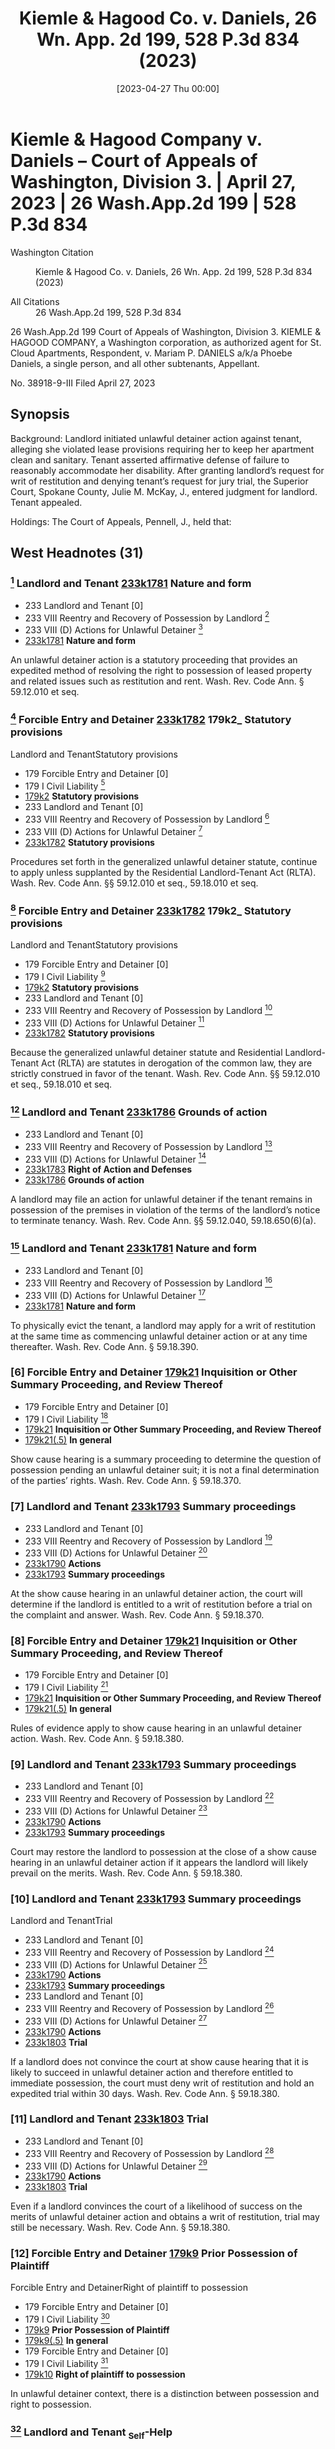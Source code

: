 #+title:      Kiemle & Hagood Co. v. Daniels, 26 Wn. App. 2d 199, 528 P.3d 834 (2023)
#+date:       [2023-04-27 Thu 00:00]
#+filetags:   :case:
#+identifier: 20230427T000000

* Kiemle & Hagood Company v. Daniels -- Court of Appeals of Washington, Division 3. | April 27, 2023 | 26 Wash.App.2d 199 | 528 P.3d 834

- Washington Citation :: Kiemle & Hagood Co. v. Daniels, 26 Wn. App. 2d 199, 528 P.3d 834 (2023)

- All Citations :: 26 Wash.App.2d 199, 528 P.3d 834


                          26 Wash.App.2d 199
             Court of Appeals of Washington, Division 3.
KIEMLE & HAGOOD COMPANY, a Washington corporation, as authorized agent for St. Cloud Apartments, Respondent,
                                  v.
Mariam P. DANIELS a/k/a Phoebe Daniels, a single person, and all other subtenants, Appellant.

                           No. 38918-9-III
                         Filed April 27, 2023

** Synopsis

Background: Landlord initiated unlawful detainer action against tenant, alleging she violated lease provisions requiring her to keep her apartment clean and sanitary. Tenant asserted affirmative defense of failure to reasonably accommodate her disability. After granting landlord’s request for writ of restitution and denying tenant’s request for jury trial, the Superior Court, Spokane County, Julie M. McKay, J., entered judgment for landlord. Tenant appealed.

Holdings: The Court of Appeals, Pennell, J., held that:

[1] landlord’s notice of termination gave tenant sufficient opportunity to defend against landlord’s allegations;

[2] genuine issue of material facts existed to require jury trial determination as to whether landlord established basis for eviction;

[3] tenant provided sufficient facts to require jury trial on issue of landlord’s knowledge or constructive knowledge of her disability;

[4] tenant provided sufficient facts to require jury trial on issue of necessity of accommodation for her disability; and

[5] tenant provided sufficient facts to require jury trial on issue of reasonableness of the requested accommodation.

Reversed and remanded.

Procedural Posture(s): On Appeal; Judgment.

** West Headnotes (31)

*** [1] Landlord and Tenant _233k1781_ Nature and form

- 233 Landlord and Tenant [0]
- 233 VIII Reentry and Recovery of Possession by Landlord [1]
- 233 VIII (D) Actions for Unlawful Detainer [2]
- _233k1781_ *Nature and form*

An unlawful detainer action is a statutory proceeding that provides an expedited method of resolving the right to possession of leased property and related issues such as restitution and rent. Wash. Rev. Code Ann. § 59.12.010 et seq.

*** [2] Forcible Entry and Detainer _233k1782_ 179k2_ Statutory provisions
Landlord and TenantStatutory provisions

- 179 Forcible Entry and Detainer [0]
- 179 I Civil Liability [1]
- _179k2_ *Statutory provisions*
- 233 Landlord and Tenant [0]
- 233 VIII Reentry and Recovery of Possession by Landlord [1]
- 233 VIII (D) Actions for Unlawful Detainer [2]
- _233k1782_ *Statutory provisions*

Procedures set forth in the generalized unlawful detainer statute, continue to apply unless supplanted by the Residential Landlord-Tenant Act (RLTA). Wash. Rev. Code Ann. §§ 59.12.010 et seq., 59.18.010 et seq.

*** [3] Forcible Entry and Detainer _233k1782_ 179k2_ Statutory provisions
Landlord and TenantStatutory provisions

- 179 Forcible Entry and Detainer [0]
- 179 I Civil Liability [1]
- _179k2_ *Statutory provisions*
- 233 Landlord and Tenant [0]
- 233 VIII Reentry and Recovery of Possession by Landlord [1]
- 233 VIII (D) Actions for Unlawful Detainer [2]
- _233k1782_ *Statutory provisions*

Because the generalized unlawful detainer statute and Residential Landlord-Tenant Act (RLTA) are statutes in derogation of the common law, they are strictly construed in favor of the tenant. Wash. Rev. Code Ann. §§ 59.12.010 et seq., 59.18.010 et seq.

*** [4] Landlord and Tenant _233k1786_ Grounds of action

- 233 Landlord and Tenant [0]
- 233 VIII Reentry and Recovery of Possession by Landlord [1]
- 233 VIII (D) Actions for Unlawful Detainer [2]
- _233k1783_ *Right of Action and Defenses*
- _233k1786_ *Grounds of action*

A landlord may file an action for unlawful detainer if the tenant remains in possession of the premises in violation of the terms of the landlord’s notice to terminate tenancy. Wash. Rev. Code Ann. §§ 59.12.040, 59.18.650(6)(a).

*** [5] Landlord and Tenant _233k1781_ Nature and form

- 233 Landlord and Tenant [0]
- 233 VIII Reentry and Recovery of Possession by Landlord [1]
- 233 VIII (D) Actions for Unlawful Detainer [2]
- _233k1781_ *Nature and form*

To physically evict the tenant, a landlord may apply for a writ of restitution at the same time as commencing unlawful detainer action or at any time thereafter. Wash. Rev. Code Ann. § 59.18.390.

*** [6] Forcible Entry and Detainer _179k21_ Inquisition or Other Summary Proceeding, and Review Thereof

- 179 Forcible Entry and Detainer [0]
- 179 I Civil Liability [1]
- _179k21_ *Inquisition or Other Summary Proceeding, and Review Thereof*
- _179k21(.5)_ *In general*

Show cause hearing is a summary proceeding to determine the question of possession pending an unlawful detainer suit; it is not a final determination of the parties’ rights. Wash. Rev. Code Ann. § 59.18.370.


*** [7] Landlord and Tenant _233k1793_ Summary proceedings

- 233 Landlord and Tenant [0]
- 233 VIII Reentry and Recovery of Possession by Landlord [1]
- 233 VIII (D) Actions for Unlawful Detainer [2]
- _233k1790_ *Actions*
- _233k1793_ *Summary proceedings*

At the show cause hearing in an unlawful detainer action, the court will determine if the landlord is entitled to a writ of restitution before a trial on the complaint and answer. Wash. Rev. Code Ann. § 59.18.370.


*** [8] Forcible Entry and Detainer _179k21_ Inquisition or Other Summary Proceeding, and Review Thereof

- 179 Forcible Entry and Detainer [0]
- 179 I Civil Liability [1]
- _179k21_ *Inquisition or Other Summary Proceeding, and Review Thereof*
- _179k21(.5)_ *In general*

Rules of evidence apply to show cause hearing in an unlawful detainer action. Wash. Rev. Code Ann. § 59.18.380.

*** [9] Landlord and Tenant _233k1793_ Summary proceedings

- 233 Landlord and Tenant [0]
- 233 VIII Reentry and Recovery of Possession by Landlord [1]
- 233 VIII (D) Actions for Unlawful Detainer [2]
- _233k1790_ *Actions*
- _233k1793_ *Summary proceedings*

Court may restore the landlord to possession at the close of a show cause hearing in an unlawful detainer action if it appears the landlord will likely prevail on the merits. Wash. Rev. Code Ann. § 59.18.380.

*** [10] Landlord and Tenant _233k1793_ Summary proceedings
Landlord and TenantTrial

- 233 Landlord and Tenant [0]
- 233 VIII Reentry and Recovery of Possession by Landlord [1]
- 233 VIII (D) Actions for Unlawful Detainer [2]
- _233k1790_ *Actions*
- _233k1793_ *Summary proceedings*
- 233 Landlord and Tenant [0]
- 233 VIII Reentry and Recovery of Possession by Landlord [1]
- 233 VIII (D) Actions for Unlawful Detainer [2]
- _233k1790_ *Actions*
- _233k1803_ *Trial*

If a landlord does not convince the court at show cause hearing that it is likely to succeed in unlawful detainer action and therefore entitled to immediate possession, the court must deny writ of restitution and hold an expedited trial within 30 days. Wash. Rev. Code Ann. § 59.18.380.


*** [11] Landlord and Tenant _233k1803_ Trial

- 233 Landlord and Tenant [0]
- 233 VIII Reentry and Recovery of Possession by Landlord [1]
- 233 VIII (D) Actions for Unlawful Detainer [2]
- _233k1790_ *Actions*
- _233k1803_ *Trial*

Even if a landlord convinces the court of a likelihood of success on the merits of unlawful detainer action and obtains a writ of restitution, trial may still be necessary. Wash. Rev. Code Ann. § 59.18.380.

*** [12] Forcible Entry and Detainer _179k9_ Prior Possession of Plaintiff
Forcible Entry and DetainerRight of plaintiff to possession

- 179 Forcible Entry and Detainer [0]
- 179 I Civil Liability [1]
- _179k9_ *Prior Possession of Plaintiff*
- _179k9(.5)_ *In general*
- 179 Forcible Entry and Detainer [0]
- 179 I Civil Liability [1]
- _179k10_ *Right of plaintiff to possession*

In unlawful detainer context, there is a distinction between possession and right to possession.

*** [13] Landlord and Tenant _Self-Help

- 233 Landlord and Tenant [0]
- 233 VIII Reentry and Recovery of Possession by Landlord [1]
- 233 VIII (B) Self-Help [2]
- _233k1735_ *In general*

Under the Residential Landlord-Tenant Act (RLTA), landlords are not authorized to engage in self-help evictions.

*** [14] Landlord and Tenant _233k1794(2)_ Necessity and sufficiency

- 233 Landlord and Tenant [0]
- 233 VIII Reentry and Recovery of Possession by Landlord [1]
- 233 VIII (D) Actions for Unlawful Detainer [2]
- _233k1790_ *Actions*
- _233k1794_ *Demand or Notice*
- _233k1794(2)_ *Necessity and sufficiency*

A landlord’s service of a notice to terminate a tenancy is not a remedy; it is a legal prerequisite to avail oneself of the superior court’s jurisdiction over unlawful detainer action. Wash. Rev. Code Ann. § 59.18.650(2)(b).

*** [15] Landlord and Tenant _233k1805_ Review

- 233 Landlord and Tenant [0]
- 233 VIII Reentry and Recovery of Possession by Landlord [1]
- 233 VIII (D) Actions for Unlawful Detainer [2]
- _233k1790_ *Actions*
- _233k1805_ *Review*

Challenge to the adequacy of notice terminating a tenancy presents a mixed question of law and fact that is reviewed de novo in an unlawful detainer action.


*** [16] Landlord and Tenant _233k956_ Sufficiency

- 233 Landlord and Tenant [0]
- 233 IV Particular Kinds of Tenancies and Attributes Thereof [1]
- 233 IV (F) Termination [2]
- 233 I V(F)5Landlord’s Notice of Termination [1]
- _233k956_ *Sufficiency*
- _233k957_ *In general*

Washington courts require landlords to strictly comply with timing and manner requirements of termination notice, but when it comes to form and content, substantial compliance is sufficient. Wash. Rev. Code Ann. § 59.18.650(6)(b).


*** [17] Landlord and Tenant _233k1751(3)_ Sufficiency

- 233 Landlord and Tenant [0]
- 233 VIII Reentry and Recovery of Possession by Landlord [1]
- 233 VIII (C) Actions for Recovery of Possession [2]
- _233k1747_ *Right to Maintain Action and Conditions Precedent*
- _233k1751_ *Demand or Notice*
- _233k1751(3)_ *Sufficiency*

Residential Landlord-Tenant Act (RLTA) requires any eviction notice to identify facts and circumstances known and available to landlord that support cause or causes with enough specificity so as to enable tenant to respond and prepare a defense to any incidents alleged. Wash. Rev. Code Ann. § 59.18.650(6)(b).


*** [18] Landlord and Tenant _233k956_ Sufficiency

- 233 Landlord and Tenant [0]
- 233 IV Particular Kinds of Tenancies and Attributes Thereof [1]
- 233 IV (F) Termination [2]
- 233 I V(F)5Landlord’s Notice of Termination [1]
- _233k956_ *Sufficiency*
- _233k957_ *In general*

Landlord’s notice of tenancy termination sufficiently apprised tenant of the facts that landlord alleged rose to level of four bases for eviction, namely, waste, nuisance, or interference with enjoyment of property, and thus gave her sufficient opportunity to defend against its allegations, as required by the Residential Landlord-Tenant Act (RLTA), even if notice did not specify whether the victim of her conduct was landlord or a neighbor and, if a neighbor, which one, where information supplied to tenant made clear that landlord was relying on generally unsanitary condition of her apartment, which was conduct that could plausibly impair others’ enjoyment even when discrete victims were difficult to identify, and condition of her apartment had been extensively documented in prior notices. Wash. Rev. Code Ann. § 59.18.650(2)(c).


*** [19] Landlord and Tenant _233k1752_ Grounds

- 233 Landlord and Tenant [0]
- 233 VIII Reentry and Recovery of Possession by Landlord [1]
- 233 VIII (C) Actions for Recovery of Possession [2]
- _233k1752_ *Grounds*
- _233k1753_ *In general*

Just because a landlord holds out their premises for the use of others does not mean the landlord abandons their own right or ability to enjoy their property, as basis for eviction under the Residential Landlord-Tenant Act (RLTA). Wash. Rev. Code Ann. § 59.18.650(2)(c).

*** [20] Landlord and Tenant _233k1769_ Trial

- 233 Landlord and Tenant [0]
- 233 VIII Reentry and Recovery of Possession by Landlord [1]
- 233 VIII (C) Actions for Recovery of Possession [2]
- _233k1758_ *Actions*
- _233k1769_ *Trial*

Reasonableness of interference with use and enjoyment of a premises, as basis for eviction under the Residential Landlord-Tenant Act (RLTA), is typically a question of fact, but a court can resolve a question of reasonableness as a matter of law where reasonable minds could come to only one conclusion. Wash. Rev. Code Ann. § 59.18.650(2)(c).

*** [21] Landlord and Tenant _233k1803_ Trial
Summary JudgmentTermination of tenancy; eviction

- 233 Landlord and Tenant [0]
- 233 VIII Reentry and Recovery of Possession by Landlord [1]
- 233 VIII (D) Actions for Unlawful Detainer [2]
- _233k1790_ *Actions*
- _233k1803_ *Trial*
- 368 HSummary Judgment [0]
- 368H V Particular Cases and Contexts [1]
- _368Hk189_ *Landlord and Tenant*
- _368Hk193_ *Termination of tenancy; eviction*

Genuine issue of material facts existed to require jury trial determination as to whether landlord established a substantial or repeated and unreasonable interference with its right to enjoy the property, as basis to evict tenant in unlawful detainer action, where although tenant’s apartment was significantly unkempt, there was no conclusive evidence her failure to clean the premises had tangibly damaged the property or posed imminent threat of such injury, and there was no evidence the condition of the apartment was noticeable to anyone who did not step foot into the unit. Wash. Rev. Code Ann. §§ 59.12.010 et seq., 59.18.650(2)(c).

*** [22] Civil Rights _78k1083_ Discrimination by reason of handicap, disability, or illness
Landlord and TenantDefenses and grounds of opposition in general

- 78 Civil Rights [0]
- 78 I Rights Protected and Discrimination Prohibited in General [1]
- _78k1074_ *Housing*
- _78k1083_ *Discrimination by reason of handicap, disability, or illness*
- 233 Landlord and Tenant [0]
- 233 VIII Reentry and Recovery of Possession by Landlord [1]
- 233 VIII (D) Actions for Unlawful Detainer [2]
- _233k1783_ *Right of Action and Defenses*
- _233k1787_ *Defenses and grounds of opposition in general*

A tenant’s claim that a landlord has failed to accommodate their disability in violation of federal and state law may constitute a defense to eviction in forcible entry action and can be asserted so long as failure to accommodate is germane to landlord’s claim to the right to possess the premises. 42 U.S.C.A. §§ 3604(f)(2), 3604(f)(3)(B); Wash. Rev. Code Ann. §§ 49.60.222(1)(f), 49.60.222(2)(b).

*** [23] Courts _106k97(5)_ Construction of federal Constitution, statutes, and treaties

- 106 Courts [0]
- 106 II Establishment, Organization, and Procedure [1]
- 106 II (G) Rules of Decision [2]
- _106k88_ *Previous Decisions as Controlling or as Precedents*
- _106k97_ *Decisions of United States Courts as Authority in State Courts*
- _106k97(5)_ *Construction of federal Constitution, statutes, and treaties*

Because state and federal housing discrimination statutes are analogous, authority interpreting the federal statute properly informs a state court’s interpretation of both provisions. 42 U.S.C.A. §§ 3604(f)(2), 3604(f)(3)(B); Wash. Rev. Code Ann. §§ 49.60.222(1)(f), 49.60.222(2)(b).

*** [24] Civil Rights _78k1083_ Discrimination by reason of handicap, disability, or illness
Landlord and TenantDefenses and grounds of opposition in general

- 78 Civil Rights [0]
- 78 I Rights Protected and Discrimination Prohibited in General [1]
- _78k1074_ *Housing*
- _78k1083_ *Discrimination by reason of handicap, disability, or illness*
- 233 Landlord and Tenant [0]
- 233 VIII Reentry and Recovery of Possession by Landlord [1]
- 233 VIII (D) Actions for Unlawful Detainer [2]
- _233k1783_ *Right of Action and Defenses*
- _233k1787_ *Defenses and grounds of opposition in general*

A tenant raising failure to accommodate under federal and state law as an affirmative defense to eviction in an unlawful detainer case must show five elements: (1) they have a disability as that term is statutorily defined, (2) their landlord knew or reasonably should have known of the disability, (3) the requested accommodation may be necessary to afford the tenant an equal opportunity to use and enjoy their dwelling, (4) the landlord denied the request, and (5) the requested accommodation is reasonable. 42 U.S.C.A. §§ 3604(f)(2), 3604(f)(3)(B); Wash. Rev. Code Ann. §§ 49.60.222(1)(f), 49.60.222(2)(b), 59.18.650(2)(c).


*** [25] Civil Rights _78k1083_ Discrimination by reason of handicap, disability, or illness
Landlord and TenantDefenses and grounds of opposition in general

- 78 Civil Rights [0]
- 78 I Rights Protected and Discrimination Prohibited in General [1]
- _78k1074_ *Housing*
- _78k1083_ *Discrimination by reason of handicap, disability, or illness*
- 233 Landlord and Tenant [0]
- 233 VIII Reentry and Recovery of Possession by Landlord [1]
- 233 VIII (D) Actions for Unlawful Detainer [2]
- _233k1783_ *Right of Action and Defenses*
- _233k1787_ *Defenses and grounds of opposition in general*

In context of a tenant’s claim of failure to accommodate under state and federal law, as affirmative defense to eviction in an unlawful detainer action, third-party verification of a tenant’s disability is unwarranted when a tenant’s disability is obvious or otherwise known to the landlord. 42 U.S.C.A. §§ 3604(f)(2), 3604(f)(3)(B); Wash. Rev. Code Ann. §§ 49.60.222(1)(f), 49.60.222(2)(b), 59.18.650(2)(c).

*** [26] Civil Rights _78k1428_ Property and housing
Landlord and TenantDefenses and grounds of opposition in general

- 78 Civil Rights [0]
- 78 III Federal Remedies in General [1]
- _78k1425_ *Questions of Law or Fact*
- _78k1428_ *Property and housing*
- 233 Landlord and Tenant [0]
- 233 VIII Reentry and Recovery of Possession by Landlord [1]
- 233 VIII (D) Actions for Unlawful Detainer [2]
- _233k1783_ *Right of Action and Defenses*
- _233k1787_ *Defenses and grounds of opposition in general*

Tenant provided sufficient facts to require jury trial on issue of landlord’s knowledge or constructive knowledge of her disability, for purposes of her affirmative defense of failure to accommodate in violation of federal and state law to eviction in unlawful detainer action; not only did tenant testify that she told landlord’s employees about the disability to her back, it would be obvious to anyone who looked at her that she had a physical impairment, and although she was not required to do so, she voluntarily furnished medical records in which her physician described her as “markedly kyphotic” along with noting several other physical impairments. 42 U.S.C.A. §§ 3604(f)(2), 3604(f)(3)(B); Wash. Rev. Code Ann. §§ 49.60.222(1)(f), 49.60.222(2)(b), 59.18.650(2)(c).

*** [27] Civil Rights _78k1428_ Property and housing
Landlord and TenantDefenses and grounds of opposition in general

- 78 Civil Rights [0]
- 78 III Federal Remedies in General [1]
- _78k1425_ *Questions of Law or Fact*
- _78k1428_ *Property and housing*
- 233 Landlord and Tenant [0]
- 233 VIII Reentry and Recovery of Possession by Landlord [1]
- 233 VIII (D) Actions for Unlawful Detainer [2]
- _233k1783_ *Right of Action and Defenses*
- _233k1787_ *Defenses and grounds of opposition in general*

Tenant provided sufficient facts to require jury trial on issue of necessity of accommodation for her disability, for purposes of her affirmative defense of failure to accommodate in violation of federal and state law to eviction in unlawful detainer action, despite her failure to provide third-party verification of connection between her disability and her requested accommodation; landlord cited tenant’s failure to unpack boxes, remove garbage, and regularly clean as reasons for eviction, and it did not require specialized knowledge to understand that an as an elderly person with significant back problems, she might have trouble engaging in those tasks, and tenant expressly requested discontinuation of eviction as accommodation, which would give her time to find resources to help her with those tasks. 42 U.S.C.A. §§ 3604(f)(2), 3604(f)(3)(B); Wash. Rev. Code Ann. §§ 49.60.222(1)(f), 59.18.650(2)(c).

*** [28] Civil Rights _78k1428_ Property and housing

- 78 Civil Rights [0]
- 78 III Federal Remedies in General [1]
- _78k1425_ *Questions of Law or Fact*
- _78k1428_ *Property and housing*

Generally, the reasonableness of a tenant’s accommodation under federal and state housing discrimination statutes is a question of fact demanding case-by-case scrutiny, and questions of fact are usually proper jury issues; however, a trial court may resolve reasonableness as a matter of law if reasonable minds could come to only one conclusion. 42 U.S.C.A. §§ 3604(f)(2), 3604(f)(3)(B); Wash. Rev. Code Ann. § 49.60.222(1)(f).

*** [29] Civil Rights _78k1083_ Discrimination by reason of handicap, disability, or illness

- 78 Civil Rights [0]
- 78 I Rights Protected and Discrimination Prohibited in General [1]
- _78k1074_ *Housing*
- _78k1083_ *Discrimination by reason of handicap, disability, or illness*

An accommodation for a tenant’s disability is “reasonable” under federal and state housing discrimination statutes if it does not cause a fundamental alteration in the nature of a landlord’s program or undue financial and administrative burdens. 42 U.S.C.A. §§ 3604(f)(2), 3604(f)(3)(B); Wash. Rev. Code Ann. §§ 49.60.222(1)(f), 49.60.222(2)(b).

*** [30] Civil Rights _78k1428_ Property and housing
Landlord and TenantDefenses and grounds of opposition in general

- 78 Civil Rights [0]
- 78 III Federal Remedies in General [1]
- _78k1425_ *Questions of Law or Fact*
- _78k1428_ *Property and housing*
- 233 Landlord and Tenant [0]
- 233 VIII Reentry and Recovery of Possession by Landlord [1]
- 233 VIII (D) Actions for Unlawful Detainer [2]
- _233k1783_ *Right of Action and Defenses*
- _233k1787_ *Defenses and grounds of opposition in general*

Tenant provided sufficient facts to require jury trial on issue of reasonableness of requested accommodation for her disability, for purposes of her affirmative defense of failure to accommodate in violation of federal and state law to eviction in unlawful detainer action, where accommodation request was that landlord stop eviction proceedings to give her time to work with her attorney to find services to help clean her apartment, and while halting unlawful detainer action would impose a burden on landlord, it was for a jury to weigh that burden against the benefit of the accommodation to tenant. 42 U.S.C.A. §§ 3604(f)(2), 3604(f)(3)(B); Wash. Rev. Code Ann. §§ 49.60.222(1)(f), 49.60.222(2)(b).

*** [31] Civil Rights _78k1083_ Discrimination by reason of handicap, disability, or illness
Landlord and TenantDefenses

- 78 Civil Rights [0]
- 78 I Rights Protected and Discrimination Prohibited in General [1]
- _78k1074_ *Housing*
- _78k1083_ *Discrimination by reason of handicap, disability, or illness*
- 233 Landlord and Tenant [0]
- 233 VIII Reentry and Recovery of Possession by Landlord [1]
- 233 VIII (C) Actions for Recovery of Possession [2]
- _233k1755_ *Defenses*
- _233k1756_ *In general*

A reasonable accommodation under federal and state law, as affirmative defense to eviction, may be requested by a tenant up until the date of physical eviction. 42 U.S.C.A. §§ 3604(f)(2), 3604(f)(3)(B); Wash. Rev. Code Ann. §§ 49.60.222(1)(f), 49.60.222(2)(b).

**837 Appeal from Spokane Superior Court Docket, No: 22-2-00096-6, Honorable Julie M. McKay, Judge.

** Attorneys and Law Firms

- Christopher Brunetti, Northwest Justice Project, 715 Tacoma Ave. S., Tacoma, WA, 98402-2206, Tyler William Graber, Northwest Justice Project, 711 Capitol Way S. Ste. 704, Olympia, WA, 98501-1237, for Appellant.

- Lawrence W. Garvin, Robert J. Burnett, Witherspoon Brajcich McPhee PLLC, 601 W. Main Ave. Ste. 1400, Spokane, WA, 99201-0677, for Respondent.

- David J. Ward, Office of the Attorney General of Washington, 800 5th Ave. Ste. 2000, Seattle, WA, 98104-3188, for Amicus Curiae on behalf of Washington State Attorney General.

** PUBLISHED OPINION

Pennell, J.

*204 **838 ¶1 —Kiemle & Hagood Company (K&H) initiated an action for unlawful detainer against Mariam “Phoebe” Daniels, alleging she violated lease provisions requiring her to keep her apartment clean and sanitary. Ms. Daniels answered K&H’s complaint by disputing the allegations and asserting an affirmative defense of failure to reasonably accommodate a disability. The trial court held a show cause hearing, after which it granted K&H’s request for a writ of restitution and denied Ms. Daniels’s request for a jury trial. According to the court, trial was unwarranted because there were no substantial issues of material fact as to K&H’s right to possession. As to Ms. Daniels’s reasonable accommodation defense, the trial court concluded Ms. Daniels had neither sufficiently verified she had a disability nor established the requested accommodation was necessary or reasonable.

¶2 We reverse. While there is no dispute that K&H was entitled to a writ of restitution, material issues of fact precluded the trial court from issuing final judgment. Ms. *205 Daniels raised genuine issues of fact regarding whether she was subject to eviction on the grounds properly alleged by K&H. Furthermore, Ms. Daniels was not required to supply third-party verification of her disability or her need for accommodation, based on the obviousness of the condition. This matter should have been set for trial rather than summarily resolved.

BACKGROUND

The parties’ lease

¶3 Phoebe Daniels leased an apartment from K&H. She began with an 11-month lease term expiring in May 2021. The parties later agreed to a lease renewal, set to expire on February 28, 2022. The lease required Ms. Daniels to keep her apartment “clean and sanitary.” Clerk’s Papers (CP) at 22, 65. Addendums regarding mold and bed bugs contemplated specific cleaning routines, including removing clutter, vacuuming, and dusting. The lease also required Ms. Daniels to properly dispose of garbage “at least weekly.” Id.

K&H’s notices to Ms. Daniels

¶4 On August 24, 2020, K&H issued the first of seven notices to Ms. Daniels, alleging she had violated her cleaning obligations. Four of the notices demanded Ms. Daniels comply with her lease conditions or vacate. See id. at 101, 106, 111, 116. Two of the notices directed her to cure the lease violations or the landlord would enter the property and conduct remedial work at cost. See id. at 122, 127. The final notification directed Ms. Daniels to quit and vacate the premises. See id. at 134.

¶5 Each notice provided detailed descriptions, citing recent inspections by K&H employees. According to the notices, furniture and boxes were stacked inside Ms. Daniels’s residence, blocking ingress and egress; garbage had not been disposed of; spills and dirty paper towels had accumulated on the floor; and there was an excessive amount of *206 personal property throughout the unit, including in the kitchen and bathroom, and in proximity to heating fixtures and on the stovetop.

¶6 Two of K&H’s notices were issued on November 3, 2021.1 One was entitled “Ten (10) Day Notice to Comply or Vacate.” Id. at 116. The other was entitled, “Notice to Cure Lease Non-Compliance.” Id. at 127. The former notice stated Ms. Daniels had 10 days to comply or her rental agreement would end; the latter stated she had 10 days to cure or the landlord could enter the apartment and perform remedial work at cost to Ms. Daniels.

1

One of the November 3 notices expressly “supersede[d] any previous notice.” CP at 131.

¶7 The seventh and final notice was issued on December 27, 2021. See id. at 134. This one was entitled “Notice to Quit and Vacate Due to Nuisance, Waste, and/or Unlawful Activity.” Id. This notice stated Ms. Daniels had until January 2, 2022, to vacate her apartment. The notice was longer than the previous notices and referenced the prior **839 notices to cure. The December 27 notice also advised that on November 29, 2021, the landlord had conducted an inspection of Ms. Daniels’s apartment and found it had still not been cleaned. The December 27 notice stated if Ms. Daniels did not vacate the premises by January 2, she would be deemed in unlawful detainer and K&H would initiate legal action. The December 27 notice also advised Ms. Daniels of her right to legal representation.

K&H files suit

¶8 Ms. Daniels did not vacate her unit, and on January 10, 2022, K&H initiated an unlawful detainer action. K&H’s complaint alleged two independent causes for eviction. First, that Ms. Daniels was in “ ‘substantial breach’ ” of her tenant obligations. Id. at 13 (quoting RCW 59.18.650(2)(b)). Second, that Ms. Daniels had committed “ ‘waste,’ ” “ ‘nuisance,’ ” “ ‘unlawful activity that affects the *207 use and enjoyment of the premises,’ ” or “ ‘other substantial or repeated and unreasonable interference with the use and enjoyment of the premises by the landlord or neighbors.’ ” Id. at 13-14 (quoting RCW 59.18.650(2)(c)). K&H also requested a writ of restitution restoring it to possession of the premises pending the unlawful detainer action. The trial court scheduled a show cause hearing. Ms. Daniels obtained appointed counsel, answered the complaint and asserted affirmative defenses, and filed a motion to dismiss. Ms. Daniels’s answer argued that if the court did not dismiss K&H’s complaint, factual issues remained that “ ‘must be resolved at trial.’ ” Id. at 188 (quoting Hous. Auth. v. Pleasant, 126 Wn. App. 382, 392, 109 P.3d 422 (2005)).

Ms. Daniels’s accommodation request

¶9 Just before filing her answer, affirmative defenses, and motion to dismiss, Ms. Daniels’s attorney sent a letter to counsel for K&H. The letter stated Ms. Daniels generally denied the allegations set forth in K&H’s complaint. But to the extent she was in violation of her tenant duties, the letter explained it was due to disability. Ms. Daniels formally requested she be given an accommodation to allow her “to continue her tenancy and avoid homelessness.” Id. at 172.

¶10 Ms. Daniels’s accommodation request stated she was 80 years old and suffered from several physical disabilities, including “degenerative disc disease, thyroid disease, high blood pressure, hypoglycemia, and incontinence.” Id. at 173. She also claimed to have lost eight inches of height in recent years: while she used to stand five feet, two inches tall, Ms. Daniels currently stood four feet, six inches. As a result of Ms. Daniels’s conditions, she had limited strength and tired easily. The accommodation request explained that when Ms. Daniels moved into her apartment, the movers did not unpack any of her belongings, and Ms. Daniels lacked the strength to do so herself. Ms. Daniels lived alone and had no family in the area to help her. Ms. Daniels explained that *208 her physical limitations hindered her ability to perform basic housekeeping tasks and that she could not afford to hire help.

¶11 The accommodation request reported Ms. Daniels intended to work with her attorney to find resources to assist her with housekeeping and unpacking her belongings. The request asked K&H to “rescind the eviction notices” and “dismiss the unlawful detainer action,” which would “give [Ms. Daniels] time to obtain assistance in addressing [K&H’s] concerns.” Id. at 172. The request cited Ms. Daniels’s disability, along with state and federal law prohibiting housing discrimination against persons with disabilities. It also served as a basis for one of Ms. Daniels’s affirmative defenses to K&H’s complaint.

Trial court proceedings

¶12 The trial court denied Ms. Daniels’s motion to dismiss and proceeded to the show cause hearing. At the outset of the hearing, K&H’s counsel informed the court that his client had denied Ms. Daniels’s request for accommodation. The hearing took place over the course of two days and involved testimony from three K&H employees, a pest control technician, and Ms. Daniels.

¶13 The K&H employees authenticated photographs of Ms. Daniels’s apartment; corroborated allegations that had been set forth in the notices; and explained the condition of Ms. Daniels’s unit posed a risk to the landlord **840 in the form of potential for infestation, damage to surfaces, inadequate airflow, and egress from the unit. K&H’s maintenance technician opined that the condition of Ms. Daniels’s apartment posed a risk of mold growth but admitted he had not actually observed mold in the unit. The employees also testified Ms. Daniels had told them about having “back issues” that made it difficult for her to move items in her apartment. Rep. of Proc. (RP) (Feb. 14, 2022) at 66; see also id. at 86-87, 94; RP (Feb. 15, 2022) at 121.

¶14 The pest control technician testified he visited Ms. Daniels’s apartment during August 2021. At that time, the *209 overwhelming accumulation of personal items in Ms. Daniels’s unit made it “next to impossible to do an adequate pest inspection.” RP (Feb. 14, 2022) at 47. He did not opine that there was a current infestation, but testified he found rodent droppings and, due to how messy the apartment was, he was unable to find access points where rodents could enter. “I[t] wasn’t a safe environment to move around in.” Id.

¶15 Ms. Daniels testified on her own behalf and explained how her impairments diminished her strength and caused her to tire easily, impeding her ability to clean the apartment, regularly dispose of trash, and unpack boxes. During her testimony, Ms. Daniels addressed some of the specifics regarding the state of her apartment. She reiterated that the company that had moved her into the apartment had not helped her unpack. According to Ms. Daniels, the movers “stacked ... boxes three high on two walls of [the] apartment.” RP (Feb. 15, 2022) at 127. Ms. Daniels could not move the boxes “because they were too heavy.” Id. Ms. Daniels explained there was clothing on her floor because a closet rod broke and she was unable to fix it. Ms. Daniels also explained that her incontinence problem leads to an increase in the amount of garbage she produces, and that she had difficulty opening the garbage dumpster at the complex on her own. On cross-examination, Ms. Daniels conceded the condition of her apartment was unacceptable from a cleanliness standpoint. She also agreed her apartment was “in poor condition.” Id. at 158.

¶16 The trial court not only granted K&H’s request for issuance of a writ of restitution but issued the landlord final judgment, finding Ms. Daniels had failed to properly clean and maintain the premises as alleged. The court found there had been “substantial or repeated and unreasonable interference with the use and enjoyment of the premises by the landlord, not necessarily other tenants.” RP (Feb. 22, 2022) at 210. The trial court did not find waste or nuisance, concluding there were unresolved issues of fact. *210 With respect to Ms. Daniels’s affirmative defense regarding her disability, the court concluded that K&H was entitled to “third party verification” of Ms. Daniels’s disability and need for accommodation and that Ms. Daniels’s requested accommodation was “not reasonable in light of [her] past conduct.” CP at 215, 218.

¶17 The court issued an order and judgment granting issuance of a writ of restitution, restoring K&H to possession of the premises, and a final judgment. See id. at 219-27. Ms. Daniels moved for reconsideration, reiterating her argument that summary resolution of K&H’s suit was improper because genuine issues of material fact remained. Reconsideration was denied and Ms. Daniels filed a timely appeal.

THE UNLAWFUL DETAINER PROCESS

[1] [2] [3]¶18 An unlawful detainer action is a statutory proceeding that provides an expedited method of resolving the right to possession of leased property and related issues such as restitution and rent. 4105 1st Ave. S. Invs., LLC v. Green Depot Wash. Pac. Coast, LLC, 179 Wn. App. 777, 785, 321 P.3d 254 (2014). Washington’s unlawful detainer process is set forth in chapter 59.12 RCW and the Residential Landlord-Tenant Act of 1973 (RLTA), chapter 59.18 RCW. Residential tenancies are governed by the RLTA. However, the procedures set forth in chapter 59.12 RCW, the generalized unlawful detainer statute, continue to apply unless supplanted by the RLTA. Randy Reynolds & Assocs. v. Harmon, 193 Wn.2d 143, 156, 437 P.3d 677 (2019). Because chapter 59.12 RCW and the RTLA “are statutes in derogation of **841 the common law,” they are “strictly construed in favor of the tenant.” Id.

¶19 Before initiating an unlawful detainer action, a residential landlord must first issue a written notice to terminate the tenancy that must be served consistent with RCW 59.12.040. See RCW 59.18.650(6)(a). The notice must also *211 “[i]dentify the facts and circumstances known and available to the landlord at the time of the issuance of the notice that support the cause or causes with enough specificity so as to enable the tenant to respond and prepare a defense to any incidents alleged.” RCW 59.18.650(6)(b).

¶20 Permissible grounds for termination of a residential tenancy are set forth in RCW 59.18.650(2). Two such grounds are relevant here. A tenant may be evicted for “substantial breach” of a material lease obligation, so long as the tenant is given 10 days to cure. RCW 59.18.650(2)(b). Eviction may also be premised on “waste,” “nuisance,” “unlawful activity that affects the use and enjoyment of the premises,” or “other substantial or repeated and unreasonable interference with the use and enjoyment of the premises by the landlord or neighbors of the tenant,” so long as the tenant is given at least 3 days’ notice to quit. RCW 59.18.650(2)(c).

¶21 Where a landlord’s notice specifies a tenant has an opportunity to cure a statutory violation or nonconformance with a lease obligation, the notice “expire[s] after sixty days unless the landlord pursues any remedy under” the RLTA. RCW 59.18.190.

[4] [5]¶22 A landlord may file an action for unlawful detainer if the tenant remains in possession of the premises in violation of the terms of the landlord’s notice. See Randy Reynolds, 193 Wn.2d at 156. To physically evict the tenant, “a landlord may apply for a writ of restitution at the same time as commencing the action or at any time thereafter.” Id. at 157. Under the RLTA, the court will not enter an order directing the issuance of a writ of restitution without first conducting a show cause hearing. RCW 59.18.370-.380.

[6] [7]¶23 A show cause hearing is a summary proceeding to determine the question of possession pending suit; it is not a final determination of the parties’ rights. Randy Reynolds, 193 Wn.2d at 157 (quoting Carlstrom v. Hanline, 98 Wn. App. 780, 788, 990 P.2d 986 (2000)). “At the show *212 cause hearing, the court will determine if the landlord is entitled to a writ of restitution before a trial on the complaint and answer.” id. (citing RCW 59.18.380). This opportunity for immediate temporary relief makes the show cause process similar to a preliminary injunction proceeding. See Faciszewski v. Brown, 187 Wn.2d 308, 315 n.4, 386 P.3d 711 (2016).

[8] [9] [10]¶24 A show cause hearing is a summary proceeding, but it is also fairly substantial. At the hearing, “[t]he court shall examine the parties and witnesses orally to ascertain the merits” of the case. RCW 59.18.380. The rules of evidence apply. Pleasant, 126 Wn. App. at 392. The court may restore the landlord to possession at the close of the hearing if it appears the landlord will likely prevail on the merits. See Webster v. Litz, 18 Wn. App. 2d 248, 250, 252-53, 491 P.3d 171 (2021) (citing RCW 59.18.380). However, if the landlord does not convince the court that it is likely to succeed and therefore entitled to immediate possession, the court must deny the writ of restitution and hold an expedited trial within 30 days. See Meadow Park Garden Assocs. v. Canley, 54 Wn. App. 371, 373-74, 773 P.2d 875 (1989) (citing former RCW 59.18.380 (1973)).

[11] [12]¶25 Even if a landlord convinces the court of a likelihood of success on the merits and obtains a writ of restitution, trial may still be necessary. See IBF, LLC v. Heuft, 141 Wn. App. 624, 634-35, 174 P.3d 95 (2007); see also Webster, 18 Wn. App. 2d at 256 (noting the issue of possession pending trial “is entirely distinct from the final resolution” of the parties’ rights). There is a distinction between possession and the right to possession. Pleasant, 126 Wn. App. at 387. Similar to the summary judgment context, if a tenant raises “a genuine issue of ... material fact” pertaining to a defense against eviction, the case must go to trial, even if the tenant has **842 temporarily lost possession pursuant to a writ of restitution. RCW 59.18.380; see also Faciszewski, 187 Wn.2d at 315 n.4. The right to trial is by jury unless waived. RCW 59.12.130.

*213 ANALYSIS

Operative notices

¶26 The parties dispute which presuit notices remained viable at the time K&H initiated the unlawful detainer action on January 10, 2022. According to K&H, suit was based on the November 3 notice to comply or vacate and the December 27 notice to quit and vacate. Ms. Daniels counters that the November 3 notice expired after 60 days pursuant to RCW 59.18.190. Thus, the only operative notice was the one issued on December 27. We agree with Ms. Daniels.

¶27 Under RCW 59.18.190, a notice giving a tenant the opportunity to remedy nonconformance with a rental requirement expires after 60 days “unless the landlord pursues any remedy under” the RLTA during that time period. The November 3 notice to comply or vacate stated Ms. Daniels was in violation of her lease obligations and gave her 10 days to remedy her nonconformance. Thus, RCW 59.18.190 was applicable and K&H was required to pursue a remedy within 60 days.

¶28 K&H argues it acted on the November 3 notice within 60 days because it issued a notice to quit and vacate on December 27. K&H appears to claim that issuing a notice to quit and vacate is a remedy under the RLTA. We disagree with this assessment.

¶29 A “remedy” is generally defined as something “a court can do for a litigant who has been wronged.” DOUGLAS LAYCOCK & RICHARD L. HASEN, MODERN AMERICAN REMEDIES: CASES AND MATERIALS 1 (5th ed. 2019). The most common remedies are damages and injunctions. Id.; see also BLACK’S LAW DICTIONARY 1547 (11th ed. 2019) (A “remedy” is a means of enforcing rights or redressing wrongs through legal or equitable relief.).

[13]¶30 Under the RLTA, the remedies a court may provide to a party include recovery of possession, related damages, *214 and attorney fees. See RCW 59.18.290. The RLTA recognizes a landlord’s remedy to independently resolve certain tenant-caused defects in a rental unit at cost to the tenant, so long as there has first been adequate notice. See RCW 59.18.180(1). However, landlords are not authorized to engage in self-help evictions. See Gray v. Pierce County Hous. Auth., 123 Wn. App. 744, 757, 97 P.3d 26 (2004) (“[N]o landlord ... may ever use nonjudicial, self-help methods to remove a tenant.”).

[14]¶31 A landlord’s service of a notice to terminate a tenancy is not a remedy. It is a legal prerequisite to avail oneself of the superior court’s jurisdiction. See Hall v. Feigenbaum, 178 Wn. App. 811, 819, 319 P.3d 61 (2014). Because K&H did not pursue a remedy under the RLTA within 60 days of providing Ms. Daniels with a notice to cure or vacate under RCW 59.18.650(2)(b), the November 3 notice expired. The only notice still operative by the time K&H filed suit on January 10, 2022, was the one dated December 27, 2021.

Sufficiency of the December 27 notice

¶32 The December 27 notice was issued pursuant to RCW 59.18.650(2)(c),2 which allows a landlord to terminate a tenancy with three days’ notice based on “waste,” “nuisance,” “unlawful activity that affects the use and enjoyment of the premises,” or “other substantial or repeated and unreasonable interference with the use and enjoyment of the premises by the landlord or neighbors of the tenant.”

2

The notice also cited RCW 59.18.650(2)(b), which authorizes a landlord to terminate a tenancy based on a “substantial breach” of a material lease term. However, subsection (2)(b) requires a tenant be given 10 days to cure their noncompliance. Because the December 27 notice did not provide such a cure period, it cannot fairly be read as invoking subsection (2)(b). See Christensen v. Ellsworth, 162 Wn.2d 365, 372, 173 P.3d 228 (2007) (noting the time and manner requirements of notice demand strict compliance). Thus, subsection (2)(c) was K&H’s only viable cause for eviction.

¶33 As recounted above, the December 27 notice was quite lengthy. It cited all four bases for termination under *215  **843 RCW 59.18.650(2)(c). It also included a detailed summary of Ms. Daniels’s tenancy, including recitations of the other six notices that had been issued since August 24, 2020.

¶34 Ms. Daniels criticizes the December 27 notice as both over- and underinclusive. According to Ms. Daniels, the notice should not have included all four bases for eviction under subsection (2)(c), and instead should have clarified which of the four bases K&H was relying on. Ms. Daniels also complains the notice should have included an identification of who was injured by her alleged misconduct, be it a specific neighboring tenant or the landlord. We disagree with these criticisms.

[15] [16] [17]¶35 A challenge to the adequacy of notice presents a mixed question of law and fact, reviewed de novo. Hall, 178 Wn. App. at 819. Washington courts require landlords to strictly comply with timing and manner requirements of notice. Id. at 818. But when it comes to form and content, substantial compliance is sufficient. Marsh-McLennan Bldg., Inc. v. Clapp, 96 Wn. App. 636, 640 n.1, 980 P.2d 311 (1999). In terms of substance, RCW 59.18.650(6)(b) requires any notice under subsection (2) of the statute to “[i]dentify the facts and circumstances known and available to the landlord ... that support the cause or causes with enough specificity so as to enable the tenant to respond and prepare a defense to any incidents alleged.” (Emphasis added.) The critical question here is whether the landlord’s notice provided enough facts to allow Ms. Daniels to “effectively rebut the conclusion reached” by K&H. Hous. Auth. v. Pyrtle, 167 Ga. App. 181, 182, 306 S.E.2d 9 (1983); see Swords to Plowshares v. Smith, 294 F. Supp. 2d 1067, 1072 (N.D. Cal. 2002) (“[N]otice must enable [a] tenant to prepare a defense or rebuttal evidence ....”).3

3

The “specificity” requirement in RCW 59.18.650(6)(b), effective since May 2021, has not yet been interpreted by an appellate court. Ms. Daniels points out that federal regulations governing evictions from federally subsidized projects impose a comparable requirement. See 24 C.F.R. § 247.4(a)(2) (“The landlord’s determination to terminate the tenancy shall ... state the reasons for the landlord’s action with enough specificity so as to enable the tenant to prepare a defense ... .” (emphasis added)). Given the scarcity of Washington authority on point, we may look to foreign cases interpreting such federal regulations, such as Pyrtle and Swords to Plowshares, for guidance. See In re Welfare of Colyer, 99 Wn.2d 114, 119, 660 P.2d 738 (1983).

*216 ¶36 We disagree with Ms. Daniels that K&H should have been clearer regarding the four bases for eviction set forth in RCW 59.18.650(2)(c). A fair reading of the notice is that K&H believed Ms. Daniels may have violated any of the four statutory clauses, while recognizing that only one such violation would be necessary to terminate her tenancy. Moreover, the real question regarding notice is whether Ms. Daniels understood the factual allegations against her. See Tacoma Rescue Mission v. Stewart, 155 Wn. App. 250, 255, 228 P.3d 1289 (2010); see also RCW 59.18.650(6)(b) (requiring landlords to “[i]dentify ... facts and circumstances,” rather than legal causes of action, with “specificity” (emphasis added)). Here, it was abundantly clear K&H sought to evict Ms. Daniels because she failed to keep her apartment clean and sanitary, as documented by the various inspections of her property and repeated notices to cure. K&H’s notice sufficiently apprised Ms. Daniels of the facts that K&H alleged rose to the level of waste, nuisance, or interference with enjoyment of the property. We do not fault K&H for including all four components of RCW 59.18.650(2)(c) in its notice.4

4

Nor are we persuaded by Ms. Daniels’s argument that the notice’s use of slashes and the phrase “and/or” rendered it impermissibly vague. Cf. Batchelor v. Madison Park Corp., 25 Wn.2d 907, 924-25, 172 P.2d 268 (1946).

¶37 Ms. Daniels also argues the notice to quit was insufficiently specific as to whose rights were allegedly being interfered with by her conduct. An eviction can be justified under RCW 59.18.650(2)(c) based on “substantial or repeated and unreasonable interference with the use and enjoyment of the premises by the landlord or neighbors of the tenant.” But, as noted by Ms. Daniels, K&H’s notice did not specify whether the victim of Ms. Daniels’s conduct was the landlord or a neighbor and, if a neighbor, which one.

*217 **844 [18]¶38 We disagree that identification of a specific victim was necessary to provide Ms. Daniels sufficient notice under RCW 59.18.650(2)(c). To be sure, in some cases, identifying victims is logically necessary to afford a tenant a meaningful ability to rebut allegations, such as where the tenant’s purportedly violative conduct is alleged threats, harassment, or violence directed at specific people. See, e.g., Swords to Plowshares, 294 F. Supp. 2d at 1068 n.1; Tacoma Rescue Mission, 155 Wn. App. at 256-57; Harris v. Paris Hous. Auth., 632 S.W.3d 167, 173 (Tex. App. 2021). But here, the information supplied to Ms. Daniels made clear that K&H was relying on the generally unsanitary condition of her apartment, conduct that could plausibly impair others’ enjoyment even when discrete victims are difficult to identify. See Tacoma Rescue Mission, 155 Wn. App. at 257 (faulting landlord for failing to name in notice the individuals who reported tenant’s excessive noise and threats); see also Midland Mgmt. Co. v. Helgason, 241 Ill. App. 3d 899, 911, 913, 608 N.E.2d 643, 181 Ill.Dec. 570 (1993) (notice sufficient where it apprised tenant they were being evicted for allowing “careless leakage of water”), rev’d on other grounds, 158 Ill.2d 98, 630 N.E.2d 836, 196 Ill.Dec. 671 (1994). And the condition of Ms. Daniels’s apartment had been extensively documented in prior notices, as referenced in the December 27 notice. See Martinez v. Hous. Auth., 264 Ga. App. 282, 286-87, 590 S.E.2d 245 (2003) (The notice was sufficiently specific where it cited the tenant’s “ ‘history of lease violations and warnings’ ” and referred to those prior warnings.). K&H’s notice therefore gave Ms. Daniels a sufficient opportunity to defend against its allegations.

Whether the court should have ordered a trial

¶39 The parties debate whether Ms. Daniels was entitled to a trial at the conclusion of the show cause hearing. As previously explained, while a show cause hearing resolves the preliminary question of who is entitled to possession of the premises during suit, it does not necessarily resolve *218 questions regarding the ultimate right to possession or other remedies. Randy Reynolds, 193 Wn.2d at 157. Even if a landlord obtains preliminary success through a writ of restitution, trial on the right of possession must be ordered if the tenant raises genuine issues of material fact pertaining to a defense or setoff. RCW 59.18.380.

1. K&H’s proof of grounds for eviction

¶40 Pursuant to the December 27 notice, K&H alleged at the show cause hearing that Ms. Daniels was subject to eviction under RCW 59.18.650(2)(c). This provision provides four possible bases for eviction: (1) waste, (2) nuisance, (3) unlawful activity that affects the use and enjoyment of the premises, and (4) substantial or repeated and unreasonable interference with the use and enjoyment of the premises by the landlord or neighbors. The trial court issued judgment under the fourth clause of RCW 59.18.650(2)(c). This is the only basis for eviction that K&H defends on appeal. We therefore focus our review on whether Ms. Daniels should have been afforded a trial on this allegation.

¶41 The standard of review governing this inquiry is not well developed. In the recent case of Tedford v. Guy, Division Two of this court stated we review a trial court’s decision on whether to order a trial for abuse of discretion. 13 Wn. App. 2d 1, 16, 462 P.3d 869 (2020). But Tedford’s statement does not draw from the language of the applicable statute, nor is it based on Supreme Court precedent. It is not binding on us. See In re Pers. Restraint of Arnold, 190 Wn.2d 136, 154, 410 P.3d 1133 (2018). The wording of the applicable statute indicates a tenant is entitled to a trial so long as they raise a “genuine issue” of “material fact.” RCW 59.18.380. This is nearly the identical language that governs summary judgment. See CR 56(c). We review summary judgment orders de novo. Staples v. Allstate Ins. Co., 176 Wn.2d 404, 410, 295 P.3d 201 (2013). Thus, it appears something close to de novo review should *219 apply, at least when a tenant denies the landlord’s grounds for eviction or raises an affirmative defense.5

5

The statute indicates a trial is proper if “there is a genuine issue of a material fact pertaining to a legal or equitable defense or set-off.” RCW 59.18.380 (emphasis added). A tenant’s legal defense might be a claim that the landlord’s basis for eviction is untrue. See, e.g., Webster, 18 Wn. App. 2d at 256-57. Or the tenant may have an affirmative defense that admits the landlord’s allegations, but nevertheless claims a right of possession. See, e.g., Josephinium Assocs. v. Kahli, 111 Wn. App. 617, 621, 45 P.3d 627 (2002). Either way, the statute suggests the tenant has a right to a trial if the tenant has raised a genuine issue of material fact.

**845 ¶42 Ms. Daniels disputes that her conduct substantially or repeatedly and unreasonably interfered with K&H’s use and enjoyment of the premises. She makes two arguments. We address each in turn.

[19]¶43 First, Ms. Daniels notes that the RLTA defines “premises” as property “held out for the use of tenants.” RCW 59.18.030(22). Thus, she argues that in order for a tenant’s conduct to interfere with a landlord’s “use and enjoyment of the premises,” the landlord must also be a tenant. RCW 59.18.650(2)(c) (emphasis added). We disagree. Ms. Daniels’s proposed reading of the statute strains its text. See White v. Salvation Army, 118 Wn. App. 272, 279, 75 P.3d 990 (2003) (statutes are construed to avoid absurd results). Just because a landlord holds out their premises for the use of others does not mean the landlord abandons their own right or ability to enjoy their property. See Rental Hous. Ass’n v. City of Seattle, 22 Wn. App. 2d 426, 452-53, 512 P.3d 545 (2022) (Out-of-possession landlords retain a property interest protected by due process principles.). A landlord may enjoy their property as an investment free from unreasonable risk. By failing to keep an apartment in a clean and sanitary condition, a tenant may interfere with their landlord’s right to a secure investment, insofar as they risk permanent damage to the apartment or disturbances to the landlord’s other tenants.

¶44 Second, Ms. Daniels argues genuine issues of material fact remain as to whether her conduct was a sufficiently severe interference with K&H’s use and enjoyment *220 of the property. We note that RCW 59.18.650(2)(c)’s phrase “unreasonable interference with the use and enjoyment of the premises,” echoes a common definition of “nuisance.” See Moore v. Steve’s Outboard Serv., 182 Wn.2d 151, 155, 339 P.3d 169 (2014) (“[A]n activity is a nuisance only when it ‘interferes unreasonably with other persons’ use and enjoyment of their property.’ ”) (quoting Tiegs v. Watts, 135 Wn.2d 1, 13, 954 P.2d 877 (1988)) (plurality opinion))). However, RCW 59.18.650(2)(c)’s use of this terminology must be distinct from the concept of nuisance, since subsection (2)(c) also lists “nuisance” as a separate basis for eviction. See State v. K.L.B., 180 Wn.2d 735, 742, 328 P.3d 886 (2014) (Statutes ordinarily must not be read in a manner that leaves any portion meaningless or superfluous.). We interpret RCW 59.18.650(2)(c)’s reference to “interference with the use and enjoyment of the premises” as referring to either “substantial or repeated and unreasonable” conduct that approximates a nuisance, even if the steep standard for a nuisance claim is not quite met.

[20]¶45 Reasonableness is typically a question of fact, but a court can resolve a question of reasonableness “as a matter of law where reasonable minds could come to only one conclusion.” Lakey v. Puget Sound Energy, Inc., 176 Wn.2d 909, 924, 296 P.3d 860 (2013). Here, K&H’s evidence of interference with its enjoyment of the apartment was not so strong that it could lead to only one conclusion. The evidence certainly revealed Ms. Daniels’s apartment was significantly unkempt. However, there was no conclusive evidence her failure to clean the premises had tangibly damaged the property or posed an imminent threat of such injury. There was evidence of some rodent droppings, but Ms. Daniels testified that those did not evidence a recent infestation because she had quelled any problem with mice after the first four months of her tenancy. Nor was there evidence the condition of her apartment was noticeable to anyone who did not step foot into the unit.

[21]¶46 We disagree with the trial court’s determination that there were no genuine issues of material fact as to *221 whether K&H had established substantial or repeated and unreasonable interference with its right to enjoy the property. Trial is required. As recognized by the trial court’s oral ruling, **846 there are also issues of fact as to other components of RCW 59.18.650(2)(c). Thus, the issue at trial will be whether K&H can establish any grounds for eviction under RCW 59.18.650(2)(c).

2. Affirmative defense—failure to accommodate

¶47 Apart from challenging K&H’s proof of its basis for eviction, Ms. Daniels raised an affirmative defense based on federal and state antidiscrimination law. Specifically, Ms. Daniels asserted she is disabled due to her age, infirmity, and back conditions. According to Ms. Daniels, her disability impaired her ability to remedy the problems giving rise to K&H’s grounds for eviction. Ms. Daniels requested K&H accommodate her disability by dismissing the current proceedings and giving her time to work with her attorney to find resources to help her clean and declutter the apartment.

[22] [23]¶48 Both federal and state law prohibit landlords from discriminating against disabled tenants, including the failure to reasonably accommodate a tenant’s disability.6 42 U.S.C. § 3604(f)(2), (3)(B); RCW 49.60.222(1)(f), (2)(b). A tenant’s claim that a landlord has failed to accommodate their disability may constitute a defense to eviction. Josephinium Assocs. v. Kahli, 111 Wn. App. 617, 626, 45 P.3d 627 (2002). The defense can be asserted so long as the failure to accommodate is germane to the landlord’s claim to the right to possess the premises. Id.

6

The federal and Washington provisions requiring reasonable accommodation in housing are “virtually identical.” Wash. State Hum. Rts. Comm’n v. Hous. Auth., 21 Wn. App. 2d 978, 987, 509 P.3d 319 (2022). Because the Washington and federal statutes are analogous, authority interpreting the federal statute properly informs our interpretation of both provisions. Cf. Kumar v. Gate Gourmet, Inc., 180 Wn.2d 481, 491, 325 P.3d 193 (2014).

[24]¶49 A tenant raising failure to accommodate as an affirmative defense must show five elements: (1) they have *222 a “disability” as that term is statutorily defined, (2) their landlord “knew or reasonably should have known” of the disability, (3) the requested accommodation “ ‘may be necessary’ to afford [the tenant] an equal opportunity to use and enjoy the dwelling,” and (4) the landlord denied the request. Giebeler v. M&B Assocs., 343 F.3d 1143, 1147 (9th Cir. 2003) (quoting United States v. Cal. Mobile Home Park Mgmt. Co., 107 F.3d 1374, 1380 (9th Cir. 1997)). Further, the tenant is not entitled to their requested accommodation unless it is (5) “reasonable.” Id. at 1148.

¶50 The evidence here readily supports the possibility of a jury verdict for Ms. Daniels on the first and fourth elements. Ms. Daniels has presented evidence—in the form of medical records and sworn testimony—that she has medical conditions constituting a disability. And K&H undisputedly denied Ms. Daniels’s requested accommodation. Thus, the parties’ dispute centers on whether Ms. Daniels sufficiently showed K&H knew or reasonably should have known about her disability, whether her disability is related to the grounds for unlawful detainer asserted by K&H, and whether Ms. Daniels’s requested accommodation was reasonable.

a. Landlord’s knowledge or constructive knowledge of tenant’s disability

¶51 The trial court ruled in K&H’s favor as to the knowledge element on the basis that Ms. Daniels did not provide third-party verification of her disability. But such verification is not invariably required. While Washington’s Law Against Discrimination (WLAD), chapter 49.60 RCW, requires an interactive verification process in the employment context, see RCW 49.60.040(7)(d), there is no similar mandate in the housing context. Guidance from the United States Department of Justice and United States Department of Housing and Urban Development states:

If a [tenant]’s disability is obvious, or otherwise known to the [landlord], and if the need for the requested accommodation is *223 also readily apparent or known, then the [landlord] may not request any additional information about the [tenant’s] disability or the disability-related need for the accommodation.

JOINT STATEMENT OF THE DEPARTMENT OF HOUSING AND URBAN DEVELOPMENT AND THE DEPARTMENT OF JUSTICE: REASONABLE ACCOMMODATIONS **847  UNDER THE FAIR HOUSING ACT 12-13 (May 17, 2004) (Joint Statement) (emphasis added), https://www.justice.gov/sites/default/files/crt/legacy/2010/12/14/joint_statement_ra.pdf [https://perma.cc/SG47-BGKG].7 Similarly, the Washington State Human Rights Commission has also recognized that “[i]f a person has a visible disability and their request is reasonably tied to their disability, then no further verification is needed.” Disability in Housing, Wash. St. Hum. Rts. Comm’n, https://www.hum.wa.gov/fair-housing/disability-housing (emphasis added) (last. visited Apr. 27, 2023).

7

The Joint Statement is a policy statement, rather than an authoritative interpretation, but it has been recognized as persuasive authority. See, e.g., Bhogaita v. Altamonte Heights Condo. Ass’n,, 765 F.3d 1277, 1286 n.3 (11th Cir. 2014); Sabal Palm Condos. of Pine Island Ridge Ass’n, v. Fischer, 6 F. Supp. 3d 1272, 1286 (S.D. Fla. 2014); Douglas v. Kriegsfeld Corp., 884 A.2d 1109, 1120, 1122 (D.C. 2005); Andover Hous. Auth. v. Shkolnik, 443 Mass. 300, 309 n.14, 820 N.E.2d 815 (2005); Kuhn v. McNary Ests. Homeowners Ass’n., Inc., 228 F. Supp. 3d 1142, 1149 (D. Or. 2017). K&H does not disagree that the Joint Statement should be referenced as persuasive authority. See Br. of Resp’t at 45.

[25]¶52 We agree with Ms. Daniels and amicus curiae the Attorney General of Washington that third-party verification of a tenant’s disability is unwarranted when a tenant’s disability is obvious or otherwise known to the landlord.

[26]¶53 Ms. Daniels has presented ample evidence of an obvious disability that was known to her landlord. Not only did Ms. Daniels testify that she told K&H employees about the disability to her back but it would be obvious to anyone who looked at her that she had a physical impairment. Although she was not required to do so, Ms. Daniels voluntarily furnished medical records in which her physician *224 described her as “markedly kyphotic”8 along with noting several other physical impairments. Def.’s Ex. 2, at 2 (emphasis added). Moreover, multiple K&H employees testified they knew Ms. Daniels had problems with her back because she had told them as much. WLAD broadly defines “impairment” to include any “condition ... affecting” an individual’s “musculoskeletal” system. RCW 49.60.040(7)(c)(i). And an “impairment” is a “disability” when it is “perceived to exist whether or not it exists in fact.” RCW 49.60.040(7)(a)(iii). Ms. Daniels’s back problems readily meet this definition, and K&H’s employees were aware of them.

8

“Kyphosis” is “abnormal backward curvature of the spine.” WEBSTER’S THIRD NEW INTERNATIONAL DICTIONARY 1258 (1993).

b. Necessity of tenant’s requested accommodation

[27]¶54 The trial court also concluded Ms. Daniels should have provided third-party verification of the connection between her disability and her requested accommodation. We recognize there are cases where a landlord may require verification of the nexus between a tenant’s disability and the requested accommodation, even if the disability itself is obvious. See Joint Statement at 13. But this case is not one where verification was necessary. K&H’s allegations against Ms. Daniels included concerns that she failed to unpack boxes, did not remove garbage, and did not regularly clean. No specialized knowledge is needed to understand that an elderly person with significant back problems may have trouble engaging in these tasks. And Ms. Daniels expressly premised her requested accommodation—a discontinuation of the eviction proceedings—on the fact that such a discontinuation would give her time to find resources to help her with those tasks.

¶55 The facts were sufficient to require a jury trial on the issue of the necessity of Ms. Daniels’s requested accommodation.

*225 c. Reasonableness of tenant’s requested accommodation

[28] [29]¶56 K&H argues that even if it knew of Ms. Daniels’s disability and the connection between her disability and requested accommodation, the trial court should be affirmed because Ms. Daniels has not raised a material issue of fact regarding the reasonableness of her accommodation request. Generally, the reasonableness of an accommodation is a question of fact demanding case-by-case scrutiny. See Jankowski Lee & Assocs. v. Cisneros, 91 F.3d 891, 896 (7th Cir. 1996). And questions of fact are usually proper jury **848 issues. Lascheid v. City of Kennewick, 137 Wn. App. 633, 642, 154 P.3d 307 (2007). However, a trial court may resolve reasonableness as a matter of law if reasonable minds could come to only one conclusion. Boyle v. Leech, 7 Wn. App. 2d 535, 539, 436 P.3d 393 (2019). “An accommodation is reasonable ... if it does not cause a ‘fundamental alteration in the nature of a [landlord’s] program’ or ‘undue financial and administrative burdens.’ ” Josephinium Assocs., 111 Wn. App. at 623 (quoting Groner v. Golden Gate Gardens Apts.,, 250 F.3d 1039, 1044 (6th Cir. 2001)).

[30]¶57 Ms. Daniels’s accommodation request was that K&H stop the eviction proceedings to give her time to work with her attorney to find services to help clean her apartment. Other courts have recognized that a request for “additional time to clean” can constitute a reasonable request. McGary v. City of Portland, 386 F.3d 1259, 1261, 1264, 1269-70 (9th Cir. 2004); see Douglas v. Kriegsfeld Corp., 884 A.2d 1109, 1120 (D.C. 2005) (recognizing brief stay in eviction proceedings to allow additional time for disabled tenant to conduct cleaning could constitute a reasonable accommodation); see also Andover Hous. Auth. v. Shkolnik, 443 Mass. 300, 311-12, 820 N.E.2d 815 (2005) (rejecting the idea that “indefinite” requests for more time are reasonable but acknowledging that delaying the typical eviction timetable can *226 constitute a reasonable accommodation where “no neighbors [are] seriously disturbed by the tenants’ behavior”).

[31]¶58 Furthermore, we note that a reasonable accommodation may be requested up until the date of physical eviction. See Radecki v. Joura, 114 F.3d 115, 116 (8th Cir. 1997); Douglas, 884 A.2d at 1121 (“[A] reasonable accommodation defense will be timely until the proverbial last minute.”). This is consistent with landlords’ obligation to reasonably make accommodations to not only their “rules” but also their “policies, practices, or services.” RCW 49.60.222(2)(b) (emphasis added); see Douglas, 884 A.2d at 1127.

¶59 We recognize that halting this unlawful detainer action would have imposed a burden on K&H.9 But those burdens should have been weighed—by a jury—against the benefit to Ms. Daniels. See Josephinium Assocs., 111 Wn. App. at 623-24; Marthon v. Maple Grove Condo. Ass’n, 101 F. Supp. 2d 1041, 1051 (N.D. Ill. 2000).

9

Ms. Daniels contends that even if K&H found Ms. Daniels’s requested accommodation vague, objectionable, or flatly unreasonable, K&H should have engaged Ms. Daniels in a dialogue to seek clarification or explore other possible solutions. We acknowledge there is a split among legal authorities on whether such a dialogue is required by the relevant statutes or merely encouraged. See Joint Statement at 7 (explaining that landlords “should” open a dialogue with tenants who propose an unreasonable accommodation, and that if there is an alternative accommodation that would meet a tenant’s needs, the landlord “must” grant it); compare Howard v. HMK Holdings, LLC, 988 F.3d 1185, 1193-94 (9th Cir. 2021), and Groner, 250 F.3d at 1047, with Douglas, 884 A.2d at 1122 & n.22, 1143-44, and Jankowski Lee & Assocs., 91 F.3d at 896. At this juncture, we decline to endorse either side of this split because we conclude the reasonableness of Ms. Daniels’s accommodation should have reached a jury either way.

¶60 For the reasons set forth above, Ms. Daniels has presented sufficient facts to allow a jury to decide whether her requested accommodation was reasonable. This affirmative defense was prematurely rejected.

ATTORNEY FEES AND COSTS

¶61 Ms. Daniels asks for an award of attorney fees, up to and costs, citing RCW 59.18.290 and RAP 18.1. This request is premature. If Ms. Daniels ultimately prevails on remand, *227 she may request attorney fees, to and including fees and costs associated with her appeal. See Faciszewski, 187 Wn.2d at 324.

CONCLUSION

¶62 The trial court prematurely issued final judgment in favor of K&H after granting the request for writ of restitution at the show cause hearing. Because there are genuine issues of material fact as to whether Ms. Daniels is subject to eviction under RCW 59.18.650(2)(c) and, alternatively, whether she was entitled to a reasonable accommodation based on a disability, this matter should have been set for trial.

**849 ¶63 The final judgment in favor of K&H is reversed. This matter is remanded for trial, consistent with the terms of this opinion.

Lawrence-Berrey, A.C.J., and Staab, J., concur.

References LexisNexis Practice Guide: Washington Real Estate Litigation Annotated Revised Code of Washington by LexisNexis United States Code Service (USCS) by LexisNexis


